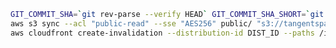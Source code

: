 #+BEGIN_SRC sh
  GIT_COMMIT_SHA=`git rev-parse --verify HEAD` GIT_COMMIT_SHA_SHORT=`git rev-parse --short HEAD` hugo -v
  aws s3 sync --acl "public-read" --sse "AES256" public/ "s3://tangentspace-hugo" --exclude 'post'
  aws cloudfront create-invalidation --distribution-id DIST_ID --paths /index.html / "/page/*" "/*"
#+END_SRC
